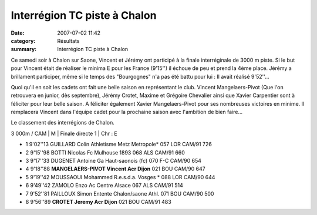 Interrégion TC piste à Chalon
=============================

:date: 2007-07-02 11:42
:category: Résultats
:summary: Interrégion TC piste à Chalon

Ce samedi soir à Chalon sur Saone, Vincent et Jérémy ont participé à la finale interréginale de 3000 m piste. Si le but pour Vincent était de réaliser le minima E pour les France (9'15'') il échoue de peu et prend la 4ème place. Jérémy a brillament participer, même si le temps des "Bourgognes" n'a pas été battu pour lui : Il avait réalisé 9'52''...


Quoi qu'il en soit les cadets ont fait une belle saison en représentant le club. Vincent Mangelaers-Pivot (Que l'on retrouvera en junior, dès septembre), Jérémy Crotet, Maxime et Grégoire Chevalier ainsi que Xavier Carpentier sont à féliciter pour leur belle saison. A féliciter également Xavier Mangelaers-Pivot pour ses nombreuses victoires en minime. Il remplacera Vincent dans l'équipe cadet pour la prochaine saison avec l'ambition de bien faire...


Le classement des interrégions de Chalon.

3 000m / CAM | M | Finale directe 1 | Chr : E

- 1 	9'02''13 	GUILLARD Colin 	Athletisme Metz Metropole* 	057 	LOR 	CAM/91 	  	726
- 2 	9'15''98 	BOTTI Nicolas 	Fc Mulhouse 1893 	068 	ALS 	CAM/91 	  	660
- 3 	9'17''33 	DUGENET Antoine 	Ga Haut-saonois (fc) 	070 	F-C 	CAM/90 	  	654
- 4 	9'18''88 	**MANGELAERS-PIVOT Vincent 	Acr Dijon** 	021 	BOU 	CAM/90 	  	647
- 5 	9'19''42 	MOUSSAOUI Mohammed 	R.e.s.d.a. Vosges * 	088 	LOR 	CAM/90 	  	644
- 6 	9'49''42 	ZAMOLO Enzo 	Ac Centre Alsace 	067 	ALS 	CAM/91 	  	514
- 7 	9'52''81 	PAILLOUX Simon 	Entente Chalon/saone Athl. 	071 	BOU 	CAM/90 	  	500
- 8 	9'56''89 	**CROTET Jeremy 	Acr Dijon** 	021 	BOU 	CAM/91 	  	483
